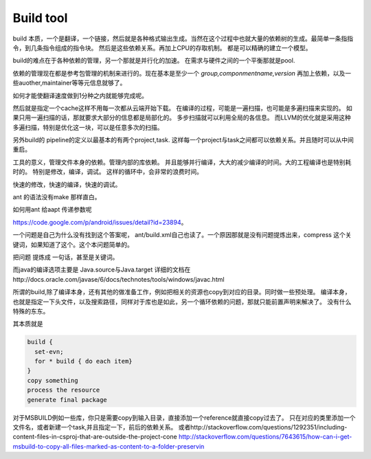 **********
Build tool
**********

build 本质，一个是翻译，一个链接，然后就是各种格式输出生成。当然在这个过程中也就大量的依赖树的生成。最简单一条指指令，到几条指令组成的指令块。
然后是这些依赖关系。再加上CPU的存取机制。 都是可以精确的建立一个模型。

build的难点在于各种依赖的管理，另一个那就是并行化的加速。 在需求与硬件之间的一个平衡那就是pool. 

依赖的管理现在都是参考包管理的机制来进行的。现在基本是至少一个 *group,componmentname,version* 再加上依赖，以及一些auother,maintainer等等元信息就够了。

如何才能使翻译速度做到1分种之内就能够完成呢。 

然后就是指定一个cache这样不用每一次都从云端开始下载。 在编译的过程，可能是一遍扫描，也可能是多遍扫描来实现的。 如果只用一遍扫描的话，那就要求大部分的信息都是局部化的。 多步扫描就可以利用全局的各信息。 而LLVM的优化就是采用这种多遍扫描，特别是优化这一块，可以是任意多次的扫描。

另外build的 pipeline的定义以最基本的有两个project,task. 这样每一个project与task之间都可以依赖关系。并且随时可以从中间重启。

工具的意义，管理文件本身的依赖。管理内部的库依赖。 并且能够并行编译，大大的减少编译的时间。大的工程编译也是特别耗时的。
特别是修改，编译，调试。 这样的循环中，会非常的浪费时间。

快速的修改，快速的编译，快速的调试。 

ant 的语法没有make 那样直白。

如何用ant 给aapt 传递参数呢

https://code.google.com/p/android/issues/detail?id=23894。

一个问题是自己为什么没有找到这个答案呢， ant/build.xml自己也读了。一个原因那就是没有问题提炼出来，compress 这个关键词，如果知道了这个。这个本问题简单的。

把问题 提炼成 一句话，甚至是关键词。

而java的编译选项主要是
Java.source与Java.target
详细的文档在http://docs.oracle.com/javase/6/docs/technotes/tools/windows/javac.html


所谓的build,除了编译本身，还有其他的做准备工作，例如把相关的资源也copy到对应的目录。同时做一些预处理。
编译本身，也就是指定一下头文件，以及搜索路径，同样对于库也是如此，另一个循环依赖的问题，那就只能前置声明来解决了。
没有什么特殊的东东。

其本质就是

.. code-block:: sh

   build {
     set-evn;
     for * build { do each item}
   }
   copy something
   process the resource
   generate final package


对于MSBUILD例如一些库，你只是需要copy到输入目录，直接添加一个reference就直接copy过去了。 只在对应的类里添加一个文件名，或者新建一个task,并且指定一下，前后的依赖关系。
或者http://stackoverflow.com/questions/1292351/including-content-files-in-csproj-that-are-outside-the-project-cone 
http://stackoverflow.com/questions/7643615/how-can-i-get-msbuild-to-copy-all-files-marked-as-content-to-a-folder-preservin
